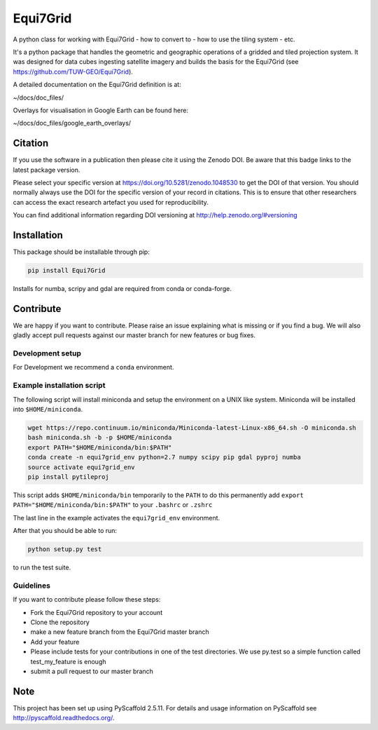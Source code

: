 =========
Equi7Grid
=========

.. image:: https://travis-ci.org/TUW-GEO/Equi7Grid.svg?branch=master
    :target: https://travis-ci.org/TUW-GEO/Equi7Grid

.. image:: https://coveralls.io/repos/github/TUW-GEO/Equi7Grid/badge.svg?branch=master
    :target: https://coveralls.io/github/TUW-GEO/Equi7Grid?branch=master

.. image:: https://badge.fury.io/py/Equi7Grid.svg
    :target: https://badge.fury.io/py/Equi7Grid

.. image:: https://readthedocs.org/projects/equi7grid/badge/?version=latest
    :target: https://equi7grid.readthedocs.io/en/latest/?badge=latest

A python class for working with Equi7Grid - how to convert to - how to use the tiling system - etc.

It's a python package that handles the geometric and geographic operations of a gridded and tiled projection system.
It was designed for data cubes ingesting satellite imagery and builds the basis for the Equi7Grid (see https://github.com/TUW-GEO/Equi7Grid).

A detailed documentation on the Equi7Grid definition is at:

~/docs/doc_files/

Overlays for visualisation in Google Earth can be found here:

~/docs/doc_files/google_earth_overlays/

Citation
========

.. image:: https://zenodo.org/badge/DOI/10.5281/zenodo.1048530.svg
   :target: https://doi.org/10.5281/zenodo.1048530

If you use the software in a publication then please cite it using the Zenodo DOI.
Be aware that this badge links to the latest package version.

Please select your specific version at https://doi.org/10.5281/zenodo.1048530 to get the DOI of that version.
You should normally always use the DOI for the specific version of your record in citations.
This is to ensure that other researchers can access the exact research artefact you used for reproducibility.

You can find additional information regarding DOI versioning at http://help.zenodo.org/#versioning

Installation
============

This package should be installable through pip:

.. code::

    pip install Equi7Grid

Installs for numba, scripy and gdal are required from conda or conda-forge.

Contribute
==========

We are happy if you want to contribute. Please raise an issue explaining what
is missing or if you find a bug. We will also gladly accept pull requests
against our master branch for new features or bug fixes.

Development setup
-----------------

For Development we recommend a ``conda`` environment.

Example installation script
---------------------------

The following script will install miniconda and setup the environment on a UNIX
like system. Miniconda will be installed into ``$HOME/miniconda``.

.. code::

   wget https://repo.continuum.io/miniconda/Miniconda-latest-Linux-x86_64.sh -O miniconda.sh
   bash miniconda.sh -b -p $HOME/miniconda
   export PATH="$HOME/miniconda/bin:$PATH"
   conda create -n equi7grid_env python=2.7 numpy scipy pip gdal pyproj numba
   source activate equi7grid_env
   pip install pytileproj


This script adds ``$HOME/miniconda/bin`` temporarily to the ``PATH`` to do this
permanently add ``export PATH="$HOME/miniconda/bin:$PATH"`` to your ``.bashrc``
or ``.zshrc``

The last line in the example activates the ``equi7grid_env`` environment.

After that you should be able to run:

.. code::

    python setup.py test

to run the test suite.

Guidelines
----------

If you want to contribute please follow these steps:

- Fork the Equi7Grid repository to your account
- Clone the repository
- make a new feature branch from the Equi7Grid master branch
- Add your feature
- Please include tests for your contributions in one of the test directories.
  We use py.test so a simple function called test_my_feature is enough
- submit a pull request to our master branch

Note
====

This project has been set up using PyScaffold 2.5.11. For details and usage
information on PyScaffold see http://pyscaffold.readthedocs.org/.